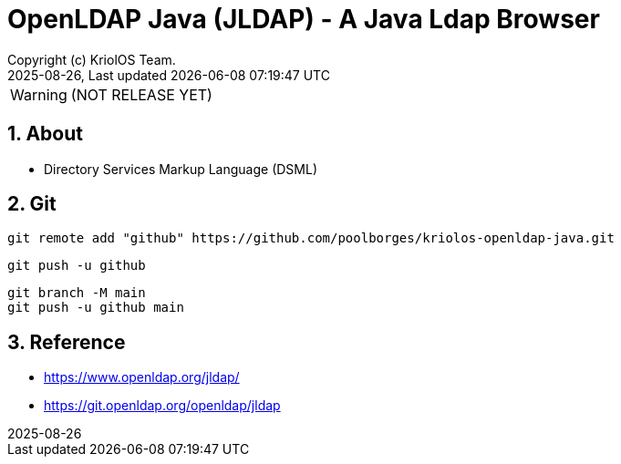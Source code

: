 // Global settings
:ascii-ids:
:encoding: UTF-8
:lang: en
:icons: font
:toc:
:toc-placement!:
:toclevels: 3
:numbered:
:stem:

ifdef::env-github[]
:imagesdir: https://raw.githubusercontent.com/poolborges/kriolos-openldap-java/main/docs/src/main/images/
:tip-caption: :bulb:
:note-caption: :information_source:
:important-caption: :heavy_exclamation_mark:
:caution-caption: :fire:
:warning-caption: :warning:
:badges:
:doc-dir: https://github.com/poolborges/kriolos-openldap-java/tree/main/docs
:repo-base-url: https://github.com/poolborges/kriolos-openldap-java/
endif::[]

[[doc]]
= OpenLDAP Java (JLDAP) - A Java Ldap Browser 
:author: Copyright (c) KriolOS Team.
:revnumber: 2025-08-26
:revdate: {last-update-label} {docdatetime}
:version-label!:


WARNING:  (NOT RELEASE YET)

ifdef::badges[]
== Build status

image:https://github.com/poolborges/kriolos-openldap-java/actions/workflows/ci.yml/badge.svg["Build Status", link="https://github.com/poolborges/kriolos-openldap-java/actions/workflows/ci.yml"]
image:https://codecov.io/github/poolborges/kriolos-openldap-java/coverage.svg["Code Coverage", link="https://codecov.io/gh/poolborges/kriolos-openldap-java"]
image:https://img.shields.io/badge/License-GPLv3-blue.svg["License: GPL v3", link="https://www.gnu.org/licenses/gpl-3.0.en.html"]
image:https://badges.crowdin.net/krpos/localized.svg["Crowdin/Translation Status", link="https://crowdin.com/project/krpos"]

=== Stats

image:https://img.shields.io/github/issues-pr-raw/poolborges/kriolos-openldap-java["GitHub Pull Requests", link="https://github.com/poolborges/kriolos-openldap-java/pulls"]
image:https://img.shields.io/badge/team-committers-green["GitHub Committers", link="https://github.com/orgs/kriolos/teams/obiz-core-team/members"]
image:https://img.shields.io/github/contributors/poolborges/kriolos-openldap-java["GitHub Contributors", link="https://github.com/poolborges/kriolos-openldap-java/contributors"]
image:https://img.shields.io/github/commit-activity/m/poolborges/kriolos-openldap-java["GitHub Commit Activity", link="https://github.com/poolborges/kriolos-openldap-java/commits"]

=== Release and Download

image:https://img.shields.io/github/release-date-pre/poolborges/kriolos-openldap-java.svg["GitHub pre-release", link="https://github.com/poolborges/kriolos-openldap-java/releases"]
image:https://img.shields.io/github/release/poolborges/kriolos-openldap-java.svg["GitHub release", link="https://github.com/poolborges/kriolos-openldap-java/releases"]
image:https://img.shields.io/github/downloads/poolborges/kriolos-openldap-java/total["GitHub all releases", link="https://github.com/poolborges/kriolos-openldap-java/releases"]

endif::[]


== About 


* Directory Services Markup Language (DSML)


== Git


----
git remote add "github" https://github.com/poolborges/kriolos-openldap-java.git
----


----
git push -u github 
----


----
git branch -M main
git push -u github main
----


== Reference

* https://www.openldap.org/jldap/
* https://git.openldap.org/openldap/jldap
